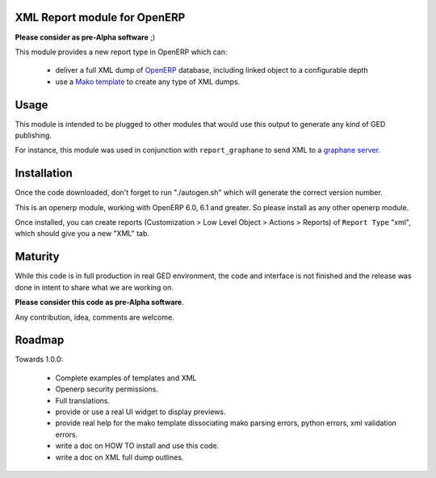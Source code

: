 XML Report module for OpenERP
=============================

**Please consider as pre-Alpha software** ;)

This module provides a new report type in OpenERP which can:

  - deliver a full XML dump of OpenERP_ database, including linked object to a
    configurable depth

  - use a `Mako template`_ to create any type of XML dumps.


.. _Mako template: http://www.makotemplates.org/
.. _OpenERP: http://www.openerp.com/


Usage
=====

This module is intended to be plugged to other modules that would use this
output to generate any kind of GED publishing.

For instance, this module was used in conjunction with ``report_graphane`` to send
XML to a `graphane server`_.

.. _report_graphaner: https://github.com/simplee/report_graphane
.. _graphane server: http://www.callidoc.com


Installation
============

Once the code downloaded, don't forget to run "./autogen.sh" which will
generate the correct version number.

This is an openerp module, working with OpenERP 6.0, 6.1 and greater. So please
install as any other openerp module.

Once installed, you can create reports (Customization > Low Level Object >
Actions > Reports) of ``Report Type`` "xml", which should give you a new "XML"
tab.


Maturity
========

While this code is in full production in real GED environment, the code and
interface is not finished and the release was done in intent to share what
we are working on.

**Please consider this code as pre-Alpha software**.

Any contribution, idea, comments are welcome.


Roadmap
=======

Towards 1.0.0:

  - Complete examples of templates and XML

  - Openerp security permissions.

  - Full translations.

  - provide or use a real UI widget to display previews.

  - provide real help for the mako template dissociating mako parsing errors,
    python errors, xml validation errors.

  - write a doc on HOW TO install and use this code.

  - write a doc on XML full dump outlines.
